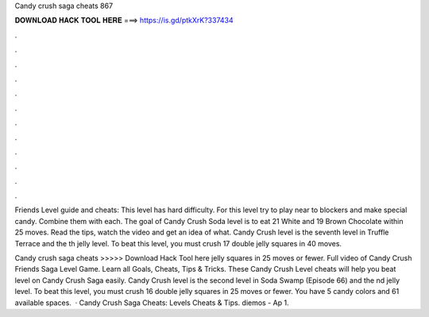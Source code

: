 Candy crush saga cheats 867



𝐃𝐎𝐖𝐍𝐋𝐎𝐀𝐃 𝐇𝐀𝐂𝐊 𝐓𝐎𝐎𝐋 𝐇𝐄𝐑𝐄 ===> https://is.gd/ptkXrK?337434



.



.



.



.



.



.



.



.



.



.



.



.

Friends Level guide and cheats: This level has hard difficulty. For this level try to play near to blockers and make special candy. Combine them with each. The goal of Candy Crush Soda level is to eat 21 White and 19 Brown Chocolate within 25 moves. Read the tips, watch the video and get an idea of what. Candy Crush level is the seventh level in Truffle Terrace and the th jelly level. To beat this level, you must crush 17 double jelly squares in 40 moves.

Candy crush saga cheats >>>>> Download Hack Tool here jelly squares in 25 moves or fewer. Full video of Candy Crush Friends Saga Level Game. Learn all Goals, Cheats, Tips & Tricks. These Candy Crush Level cheats will help you beat level on Candy Crush Saga easily. Candy Crush level is the second level in Soda Swamp (Episode 66) and the nd jelly level. To beat this level, you must crush 16 double jelly squares in 25 moves or fewer. You have 5 candy colors and 61 available spaces.  · Candy Crush Saga Cheats: Levels Cheats & Tips. diemos - Ap 1.
